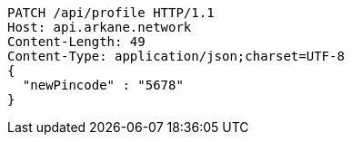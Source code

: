 [source,http,options="nowrap"]
----
PATCH /api/profile HTTP/1.1
Host: api.arkane.network
Content-Length: 49
Content-Type: application/json;charset=UTF-8
{
  "newPincode" : "5678"
}
----